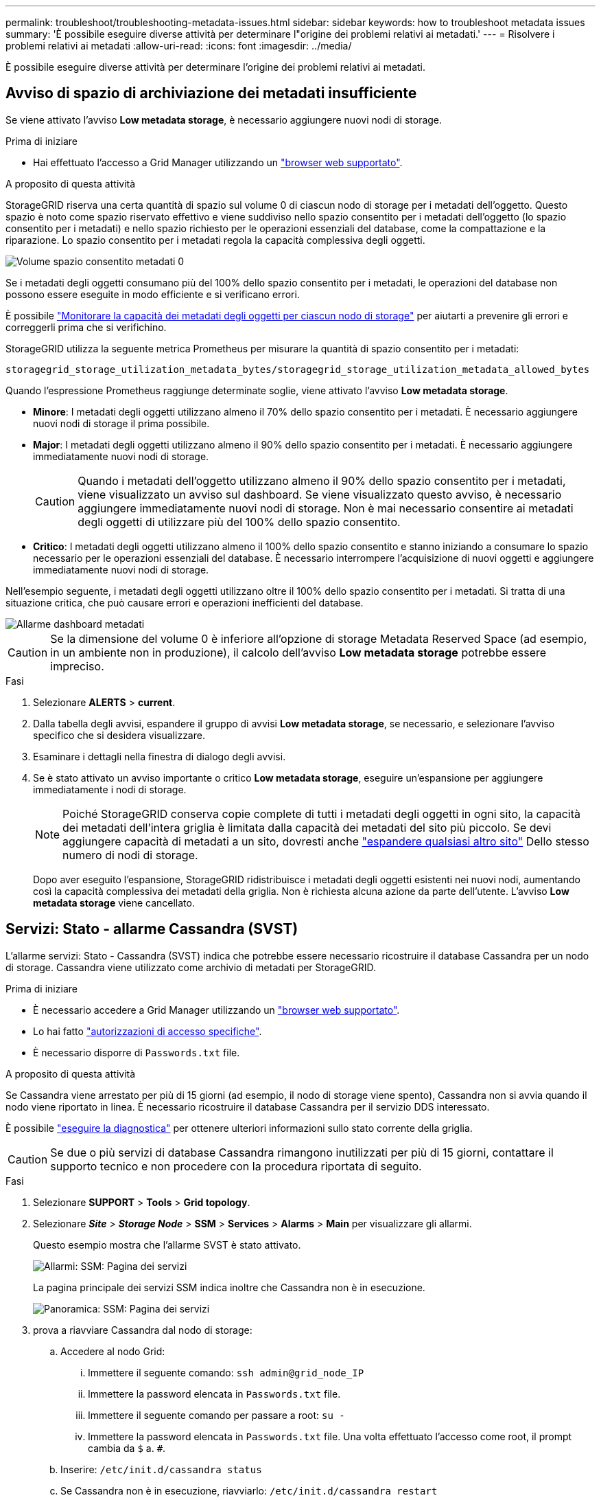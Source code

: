 ---
permalink: troubleshoot/troubleshooting-metadata-issues.html 
sidebar: sidebar 
keywords: how to troubleshoot metadata issues 
summary: 'È possibile eseguire diverse attività per determinare l"origine dei problemi relativi ai metadati.' 
---
= Risolvere i problemi relativi ai metadati
:allow-uri-read: 
:icons: font
:imagesdir: ../media/


[role="lead"]
È possibile eseguire diverse attività per determinare l'origine dei problemi relativi ai metadati.



== Avviso di spazio di archiviazione dei metadati insufficiente

Se viene attivato l'avviso *Low metadata storage*, è necessario aggiungere nuovi nodi di storage.

.Prima di iniziare
* Hai effettuato l'accesso a Grid Manager utilizzando un link:../admin/web-browser-requirements.html["browser web supportato"].


.A proposito di questa attività
StorageGRID riserva una certa quantità di spazio sul volume 0 di ciascun nodo di storage per i metadati dell'oggetto. Questo spazio è noto come spazio riservato effettivo e viene suddiviso nello spazio consentito per i metadati dell'oggetto (lo spazio consentito per i metadati) e nello spazio richiesto per le operazioni essenziali del database, come la compattazione e la riparazione. Lo spazio consentito per i metadati regola la capacità complessiva degli oggetti.

image::../media/metadata_allowed_space_volume_0.png[Volume spazio consentito metadati 0]

Se i metadati degli oggetti consumano più del 100% dello spazio consentito per i metadati, le operazioni del database non possono essere eseguite in modo efficiente e si verificano errori.

È possibile link:../monitor/monitoring-storage-capacity.html#monitor-object-metadata-capacity-for-each-storage-node["Monitorare la capacità dei metadati degli oggetti per ciascun nodo di storage"] per aiutarti a prevenire gli errori e correggerli prima che si verifichino.

StorageGRID utilizza la seguente metrica Prometheus per misurare la quantità di spazio consentito per i metadati:

[listing]
----
storagegrid_storage_utilization_metadata_bytes/storagegrid_storage_utilization_metadata_allowed_bytes
----
Quando l'espressione Prometheus raggiunge determinate soglie, viene attivato l'avviso *Low metadata storage*.

* *Minore*: I metadati degli oggetti utilizzano almeno il 70% dello spazio consentito per i metadati. È necessario aggiungere nuovi nodi di storage il prima possibile.
* *Major*: I metadati degli oggetti utilizzano almeno il 90% dello spazio consentito per i metadati. È necessario aggiungere immediatamente nuovi nodi di storage.
+

CAUTION: Quando i metadati dell'oggetto utilizzano almeno il 90% dello spazio consentito per i metadati, viene visualizzato un avviso sul dashboard. Se viene visualizzato questo avviso, è necessario aggiungere immediatamente nuovi nodi di storage. Non è mai necessario consentire ai metadati degli oggetti di utilizzare più del 100% dello spazio consentito.

* *Critico*: I metadati degli oggetti utilizzano almeno il 100% dello spazio consentito e stanno iniziando a consumare lo spazio necessario per le operazioni essenziali del database. È necessario interrompere l'acquisizione di nuovi oggetti e aggiungere immediatamente nuovi nodi di storage.


Nell'esempio seguente, i metadati degli oggetti utilizzano oltre il 100% dello spazio consentito per i metadati. Si tratta di una situazione critica, che può causare errori e operazioni inefficienti del database.

image::../media/cdlp_dashboard_alarm.gif[Allarme dashboard metadati]


CAUTION: Se la dimensione del volume 0 è inferiore all'opzione di storage Metadata Reserved Space (ad esempio, in un ambiente non in produzione), il calcolo dell'avviso *Low metadata storage* potrebbe essere impreciso.

.Fasi
. Selezionare *ALERTS* > *current*.
. Dalla tabella degli avvisi, espandere il gruppo di avvisi *Low metadata storage*, se necessario, e selezionare l'avviso specifico che si desidera visualizzare.
. Esaminare i dettagli nella finestra di dialogo degli avvisi.
. Se è stato attivato un avviso importante o critico *Low metadata storage*, eseguire un'espansione per aggiungere immediatamente i nodi di storage.
+

NOTE: Poiché StorageGRID conserva copie complete di tutti i metadati degli oggetti in ogni sito, la capacità dei metadati dell'intera griglia è limitata dalla capacità dei metadati del sito più piccolo. Se devi aggiungere capacità di metadati a un sito, dovresti anche link:../expand/adding-grid-nodes-to-existing-site-or-adding-new-site.html["espandere qualsiasi altro sito"] Dello stesso numero di nodi di storage.

+
Dopo aver eseguito l'espansione, StorageGRID ridistribuisce i metadati degli oggetti esistenti nei nuovi nodi, aumentando così la capacità complessiva dei metadati della griglia. Non è richiesta alcuna azione da parte dell'utente. L'avviso *Low metadata storage* viene cancellato.





== Servizi: Stato - allarme Cassandra (SVST)

L'allarme servizi: Stato - Cassandra (SVST) indica che potrebbe essere necessario ricostruire il database Cassandra per un nodo di storage. Cassandra viene utilizzato come archivio di metadati per StorageGRID.

.Prima di iniziare
* È necessario accedere a Grid Manager utilizzando un link:../admin/web-browser-requirements.html["browser web supportato"].
* Lo hai fatto link:../admin/admin-group-permissions.html["autorizzazioni di accesso specifiche"].
* È necessario disporre di `Passwords.txt` file.


.A proposito di questa attività
Se Cassandra viene arrestato per più di 15 giorni (ad esempio, il nodo di storage viene spento), Cassandra non si avvia quando il nodo viene riportato in linea. È necessario ricostruire il database Cassandra per il servizio DDS interessato.

È possibile link:../monitor/running-diagnostics.html["eseguire la diagnostica"] per ottenere ulteriori informazioni sullo stato corrente della griglia.


CAUTION: Se due o più servizi di database Cassandra rimangono inutilizzati per più di 15 giorni, contattare il supporto tecnico e non procedere con la procedura riportata di seguito.

.Fasi
. Selezionare *SUPPORT* > *Tools* > *Grid topology*.
. Selezionare *_Site_* > *_Storage Node_* > *SSM* > *Services* > *Alarms* > *Main* per visualizzare gli allarmi.
+
Questo esempio mostra che l'allarme SVST è stato attivato.

+
image::../media/svst_alarm.gif[Allarmi: SSM: Pagina dei servizi]

+
La pagina principale dei servizi SSM indica inoltre che Cassandra non è in esecuzione.

+
image::../media/cassandra_not_running.gif[Panoramica: SSM: Pagina dei servizi]

. [[restart_Cassandra_from_the_Storage_Node]]prova a riavviare Cassandra dal nodo di storage:
+
.. Accedere al nodo Grid:
+
... Immettere il seguente comando: `ssh admin@grid_node_IP`
... Immettere la password elencata in `Passwords.txt` file.
... Immettere il seguente comando per passare a root: `su -`
... Immettere la password elencata in `Passwords.txt` file.
Una volta effettuato l'accesso come root, il prompt cambia da `$` a. `#`.


.. Inserire: `/etc/init.d/cassandra status`
.. Se Cassandra non è in esecuzione, riavviarlo: `/etc/init.d/cassandra restart`


. Se Cassandra non si riavvia, determinare per quanto tempo Cassandra è rimasto inattivo. Se Cassandra è rimasto inattivo per più di 15 giorni, è necessario ricostruire il database Cassandra.
+

CAUTION: Se due o più servizi di database Cassandra non sono disponibili, contattare il supporto tecnico e non procedere con la procedura riportata di seguito.

+
È possibile determinare per quanto tempo Cassandra è rimasta inattiva, inserendolo nella cartella o esaminando il file servermanager.log.

. Per inserire il grafico Cassandra:
+
.. Selezionare *SUPPORT* > *Tools* > *Grid topology*. Quindi selezionare *_Site_* > *_Storage Node_* > *SSM* > *servizi* > *Report* > *grafici*.
.. Selezionare *attributo* > *Servizio: Stato - Cassandra*.
.. Per *Data di inizio*, immettere una data che sia almeno 16 giorni prima della data corrente. Per *Data di fine*, inserire la data corrente.
.. Fare clic su *Aggiorna*.
.. Se il grafico mostra Cassandra come inattivo per più di 15 giorni, ricostruire il database Cassandra.
+
L'esempio seguente mostra che Cassandra è rimasta inattiva per almeno 17 giorni.

+
image::../media/cassandra_not_running_chart.png[Panoramica: SSM: Pagina dei servizi]



. Per esaminare il file servermanager.log sul nodo di storage:
+
.. Accedere al nodo Grid:
+
... Immettere il seguente comando: `ssh admin@grid_node_IP`
... Immettere la password elencata in `Passwords.txt` file.
... Immettere il seguente comando per passare a root: `su -`
... Immettere la password elencata in `Passwords.txt` file.
Una volta effettuato l'accesso come root, il prompt cambia da `$` a. `#`.


.. Inserire: `cat /var/local/log/servermanager.log`
+
Viene visualizzato il contenuto del file servermanager.log.

+
Se Cassandra rimane inattivo per più di 15 giorni, nel file servermanager.log viene visualizzato il seguente messaggio:

+
[listing]
----
"2014-08-14 21:01:35 +0000 | cassandra | cassandra not
started because it has been offline for longer than
its 15 day grace period - rebuild cassandra
----
.. Assicurarsi che la data e l'ora del messaggio siano quelle in cui si è tentato di riavviare Cassandra, come indicato al punto <<restart_Cassandra_from_the_Storage_Node,Riavviare Cassandra dal nodo di storage>>.
+
Per Cassandra possono essere presenti più voci; è necessario individuare la voce più recente.

.. Se Cassandra è rimasto inattivo per più di 15 giorni, è necessario ricostruire il database Cassandra.
+
Per istruzioni, vedere link:../maintain/recovering-storage-node-that-has-been-down-more-than-15-days.html["Recovery Storage Node Down per più di 15 giorni"].

.. Contattare il supporto tecnico se gli allarmi non vengono disattivati dopo la ricostruzione di Cassandra.






== Errori di memoria esaurita di Cassandra (allarme SMTT)

Un allarme SMTT (Total Events) viene attivato quando il database Cassandra presenta un errore di memoria esaurita. Se si verifica questo errore, contattare il supporto tecnico per risolvere il problema.

.A proposito di questa attività
Se si verifica un errore di memoria insufficiente per il database Cassandra, viene creato un dump heap, viene attivato un allarme SMTT (Total Events) e il conteggio degli errori Cassandra Heap out of Memory viene incrementato di uno.

.Fasi
. Per visualizzare l'evento, selezionare *SUPPORT* > *Tools* > *Grid topology* > *Configuration*.
. Verificare che il conteggio degli errori di memoria esaurita di Cassandra sia pari o superiore a 1.
+
È possibile link:../monitor/running-diagnostics.html["eseguire la diagnostica"] per ottenere ulteriori informazioni sullo stato corrente della griglia.

. Passare a. `/var/local/core/`, comprimere `Cassandra.hprof` e inviarla al supporto tecnico.
. Eseguire un backup di `Cassandra.hprof` ed eliminarlo da `/var/local/core/ directory`.
+
Questo file può avere una dimensione massima di 24 GB, quindi è necessario rimuoverlo per liberare spazio.

. Una volta risolto il problema, selezionare la casella di controllo *Reset* (Ripristina) per il conteggio degli errori Cassandra Heap out of Memory (heap Cassandra fuori memoria). Quindi selezionare *Apply Changes* (Applica modifiche).
+

NOTE: Per reimpostare i conteggi degli eventi, è necessario disporre dell'autorizzazione di configurazione della pagina topologia griglia.


